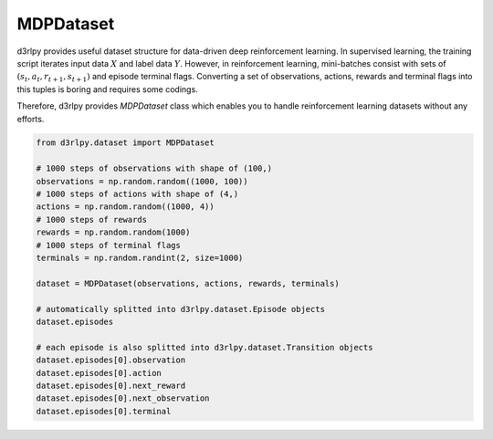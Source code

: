 MDPDataset
==========

.. module:: d3rlpy.dataset

d3rlpy provides useful dataset structure for data-driven deep reinforcement
learning.
In supervised learning, the training script iterates input data :math:`X` and
label data :math:`Y`.
However, in reinforcement learning, mini-batches consist with sets of
:math:`(s_t, a_t, r_{t+1}, s_{t+1})` and episode terminal flags.
Converting a set of observations, actions, rewards and terminal flags into this
tuples is boring and requires some codings.

Therefore, d3rlpy provides `MDPDataset` class which enables you to handle
reinforcement learning datasets without any efforts.

.. code-block:: python

    from d3rlpy.dataset import MDPDataset

    # 1000 steps of observations with shape of (100,)
    observations = np.random.random((1000, 100))
    # 1000 steps of actions with shape of (4,)
    actions = np.random.random((1000, 4))
    # 1000 steps of rewards
    rewards = np.random.random(1000)
    # 1000 steps of terminal flags
    terminals = np.random.randint(2, size=1000)

    dataset = MDPDataset(observations, actions, rewards, terminals)

    # automatically splitted into d3rlpy.dataset.Episode objects
    dataset.episodes

    # each episode is also splitted into d3rlpy.dataset.Transition objects
    dataset.episodes[0].observation
    dataset.episodes[0].action
    dataset.episodes[0].next_reward
    dataset.episodes[0].next_observation
    dataset.episodes[0].terminal

.. autosummary::
   :toctree: generated/
   :nosignatures:

   d3rlpy.dataset.MDPDataset
   d3rlpy.dataset.Episode
   d3rlpy.dataset.Transition
   d3rlpy.dataset.TransitionMiniBatch

